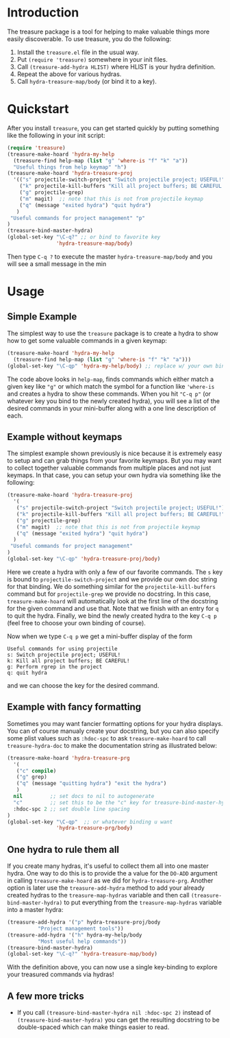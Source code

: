 

* Introduction

The treasure package is a tool for helping to make valuable things
more easily discoverable. To use treasure, you do the following:

  1. Install the =treasure.el= file in the usual way.
  2. Put =(require 'treasure)= somewhere in your init files.
  3. Call =(treasure-add-hydra HLIST)= where HLIST is your hydra
     definition.
  4. Repeat the above for various hydras.
  5. Call =hydra-treasure-map/body= (or bind it to a key).


* Quickstart

After you install =treasure=, you can get started quickly by putting
something like the following in your init script:

#+begin_src emacs-lisp :exports code :results none
(require 'treasure)
(treasure-make-hoard 'hydra-my-help
  (treasure-find help-map (list "g" 'where-is "f" "k" "a"))
  "Useful things from help keymap" "h")
(treasure-make-hoard 'hydra-treasure-proj
  '(("s" projectile-switch-project "Switch projectile project; USEFUL!")
    ("k" projectile-kill-buffers "Kill all project buffers; BE CAREFUL!")
    ("g" projectile-grep)
    ("m" magit)  ;; note that this is not from projectile keymap
    ("q" (message "exited hydra") "quit hydra")
   )
 "Useful commands for project management" "p"
)
(treasure-bind-master-hydra)
(global-set-key "\C-q?" ;; or bind to favorite key
                'hydra-treasure-map/body) 
#+end_src

Then type =C-q ?= to execute the master =hydra-treasure-map/body= and
you will see a small message in the min

* Usage

** Simple Example

The simplest way to use the =treasure= package is to create a hydra to
show how to get some valuable commands in a given keymap:

#+begin_src emacs-lisp :exports code :results none
(treasure-make-hoard 'hydra-my-help
  (treasure-find help-map (list "g" 'where-is "f" "k" "a")))
(global-set-key "\C-qp" 'hydra-my-help/body) ;; replace w/ your own binding
#+end_src

The code above looks in =help-map=, finds commands which either match a
given key like ="g"= or which match the symbol for a function
like ='where-is= and creates a hydra to show these commands. When you
hit ="C-q p"= (or whatever key you bind to the newly created hydra),
you will see a list of the desired commands in your mini-buffer along
with a one line description of each.

** Example without keymaps

The simplest example shown previously is nice because it is extremely
easy to setup and can grab things from your favorite keymaps. But you
may want to collect together valuable commands from multiple places
and not just keymaps. In that case, you can setup your own hydra via
something like the following:
#+begin_src emacs-lisp :exports code :results none
(treasure-make-hoard 'hydra-treasure-proj
  '(
   ("s" projectile-switch-project "Switch projectile project; USEFUL!")
   ("k" projectile-kill-buffers "Kill all project buffers; BE CAREFUL!")
   ("g" projectile-grep)
   ("m" magit)  ;; note that this is not from projectile keymap
   ("q" (message "exited hydra") "quit hydra")
  )
 "Useful commands for project management"
)
(global-set-key "\C-qp" 'hydra-treasure-proj/body)
#+end_src

Here we create a hydra with only a few of our favorite commands.
The =s= key is bound to =projectile-switch-project= and we provide our
own doc string for that binding. We do something similar for
the =projectile-kill-buffers= command but for =projectile-grep= we
provide no docstring. In this case, =treasure-make-hoard= will
automatically look at the first line of the docstring for the given
command and use that. Note that we finish with an entry for =q= to
quit the hydra. Finally, we bind the newly created hydra to
the key =C-q p= (feel free to choose your own binding of course).

Now when we type =C-q p= we get a mini-buffer display of the form
#+BEGIN_EXAMPLE
Useful commands for using projectile
s: Switch projectile project; USEFUL!
k: Kill all project buffers; BE CAREFUL!
g: Perform rgrep in the project
q: quit hydra
#+END_EXAMPLE
and we can choose the key for the desired command.

** Example with fancy formatting

Sometimes you may want fancier formatting options for your
hydra displays. You can of course manualy create your docstring,
but you can also specify some plist values such as =:hdoc-spc=
to ask =treasure-make-hoard= to call =treasure-hydra-doc= to 
make the documentation string as illustrated below:
#+begin_src emacs-lisp :exports code :results none
(treasure-make-hoard 'hydra-treasure-prg
  '(
   ("c" compile)
   ("g" grep)
   ("q" (message "quitting hydra") "exit the hydra")
   )
  nil         ;; set docs to nil to autogenerate
  "c"         ;; set this to be the "c" key for treasure-bind-master-hydra
  :hdoc-spc 2 ;; set double line spacing
)
(global-set-key "\C-qp"  ;; or whatever binding u want
                'hydra-treasure-prg/body) 
#+end_src

** One hydra to rule them all

If you create many hydras, it's useful to collect them all into one
master hydra. One way to do this is to provide the a value for the
=DO-ADD= argument in calling =treasure-make-hoard= as we did for
=hydra-treasure-prg=. Another option is later use the
=treasure-add-hydra= method to add your already created hydras to the
=treasure-map-hydras= variable and then call
=(treasure-bind-master-hydra)= to put everything from the
=treasure-map-hydras= variable into a master hydra:

#+BEGIN_SRC emacs-lisp :results none :exports code
  (treasure-add-hydra '("p" hydra-treasure-proj/body
			"Project management tools"))
  (treasure-add-hydra '("h" hydra-my-help/body 
			"Most useful help commands"))
  (treasure-bind-master-hydra)
  (global-set-key "\C-q?" 'hydra-treasure-map/body)
#+END_SRC

With the definition above, you can now use a single key-binding to
explore your treasured commands via hydras!

** A few more tricks

  - If you call =(treasure-bind-master-hydra nil :hdoc-spc 2)= instead
    of =(treasure-bind-master-hydra)= you can get the resulting
    docstring to be double-spaced which can make things easier to read.



